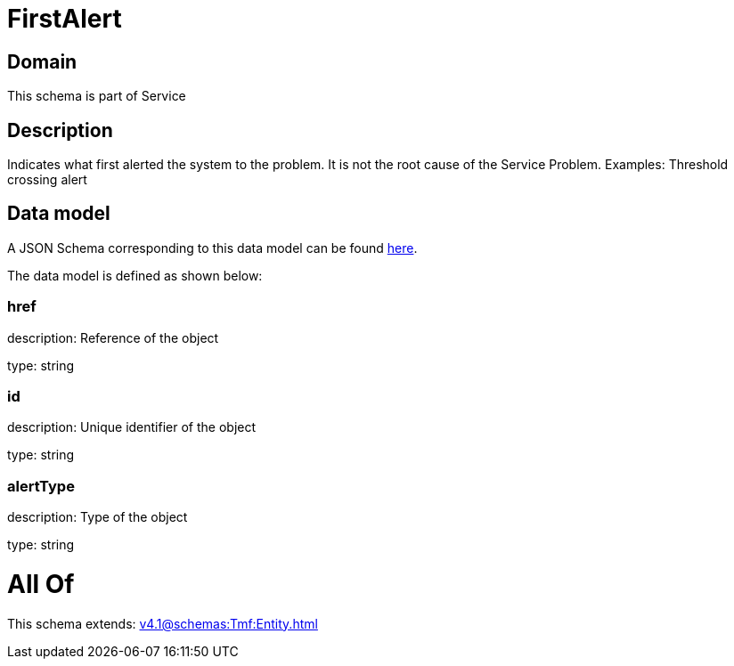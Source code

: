 = FirstAlert

[#domain]
== Domain

This schema is part of Service

[#description]
== Description

Indicates what first alerted the system to the problem. It is not the root cause of the Service Problem. Examples: Threshold crossing alert


[#data_model]
== Data model

A JSON Schema corresponding to this data model can be found https://tmforum.org[here].

The data model is defined as shown below:


=== href
description: Reference of the object

type: string


=== id
description: Unique identifier of the object

type: string


=== alertType
description: Type of the object

type: string


= All Of 
This schema extends: xref:v4.1@schemas:Tmf:Entity.adoc[]
